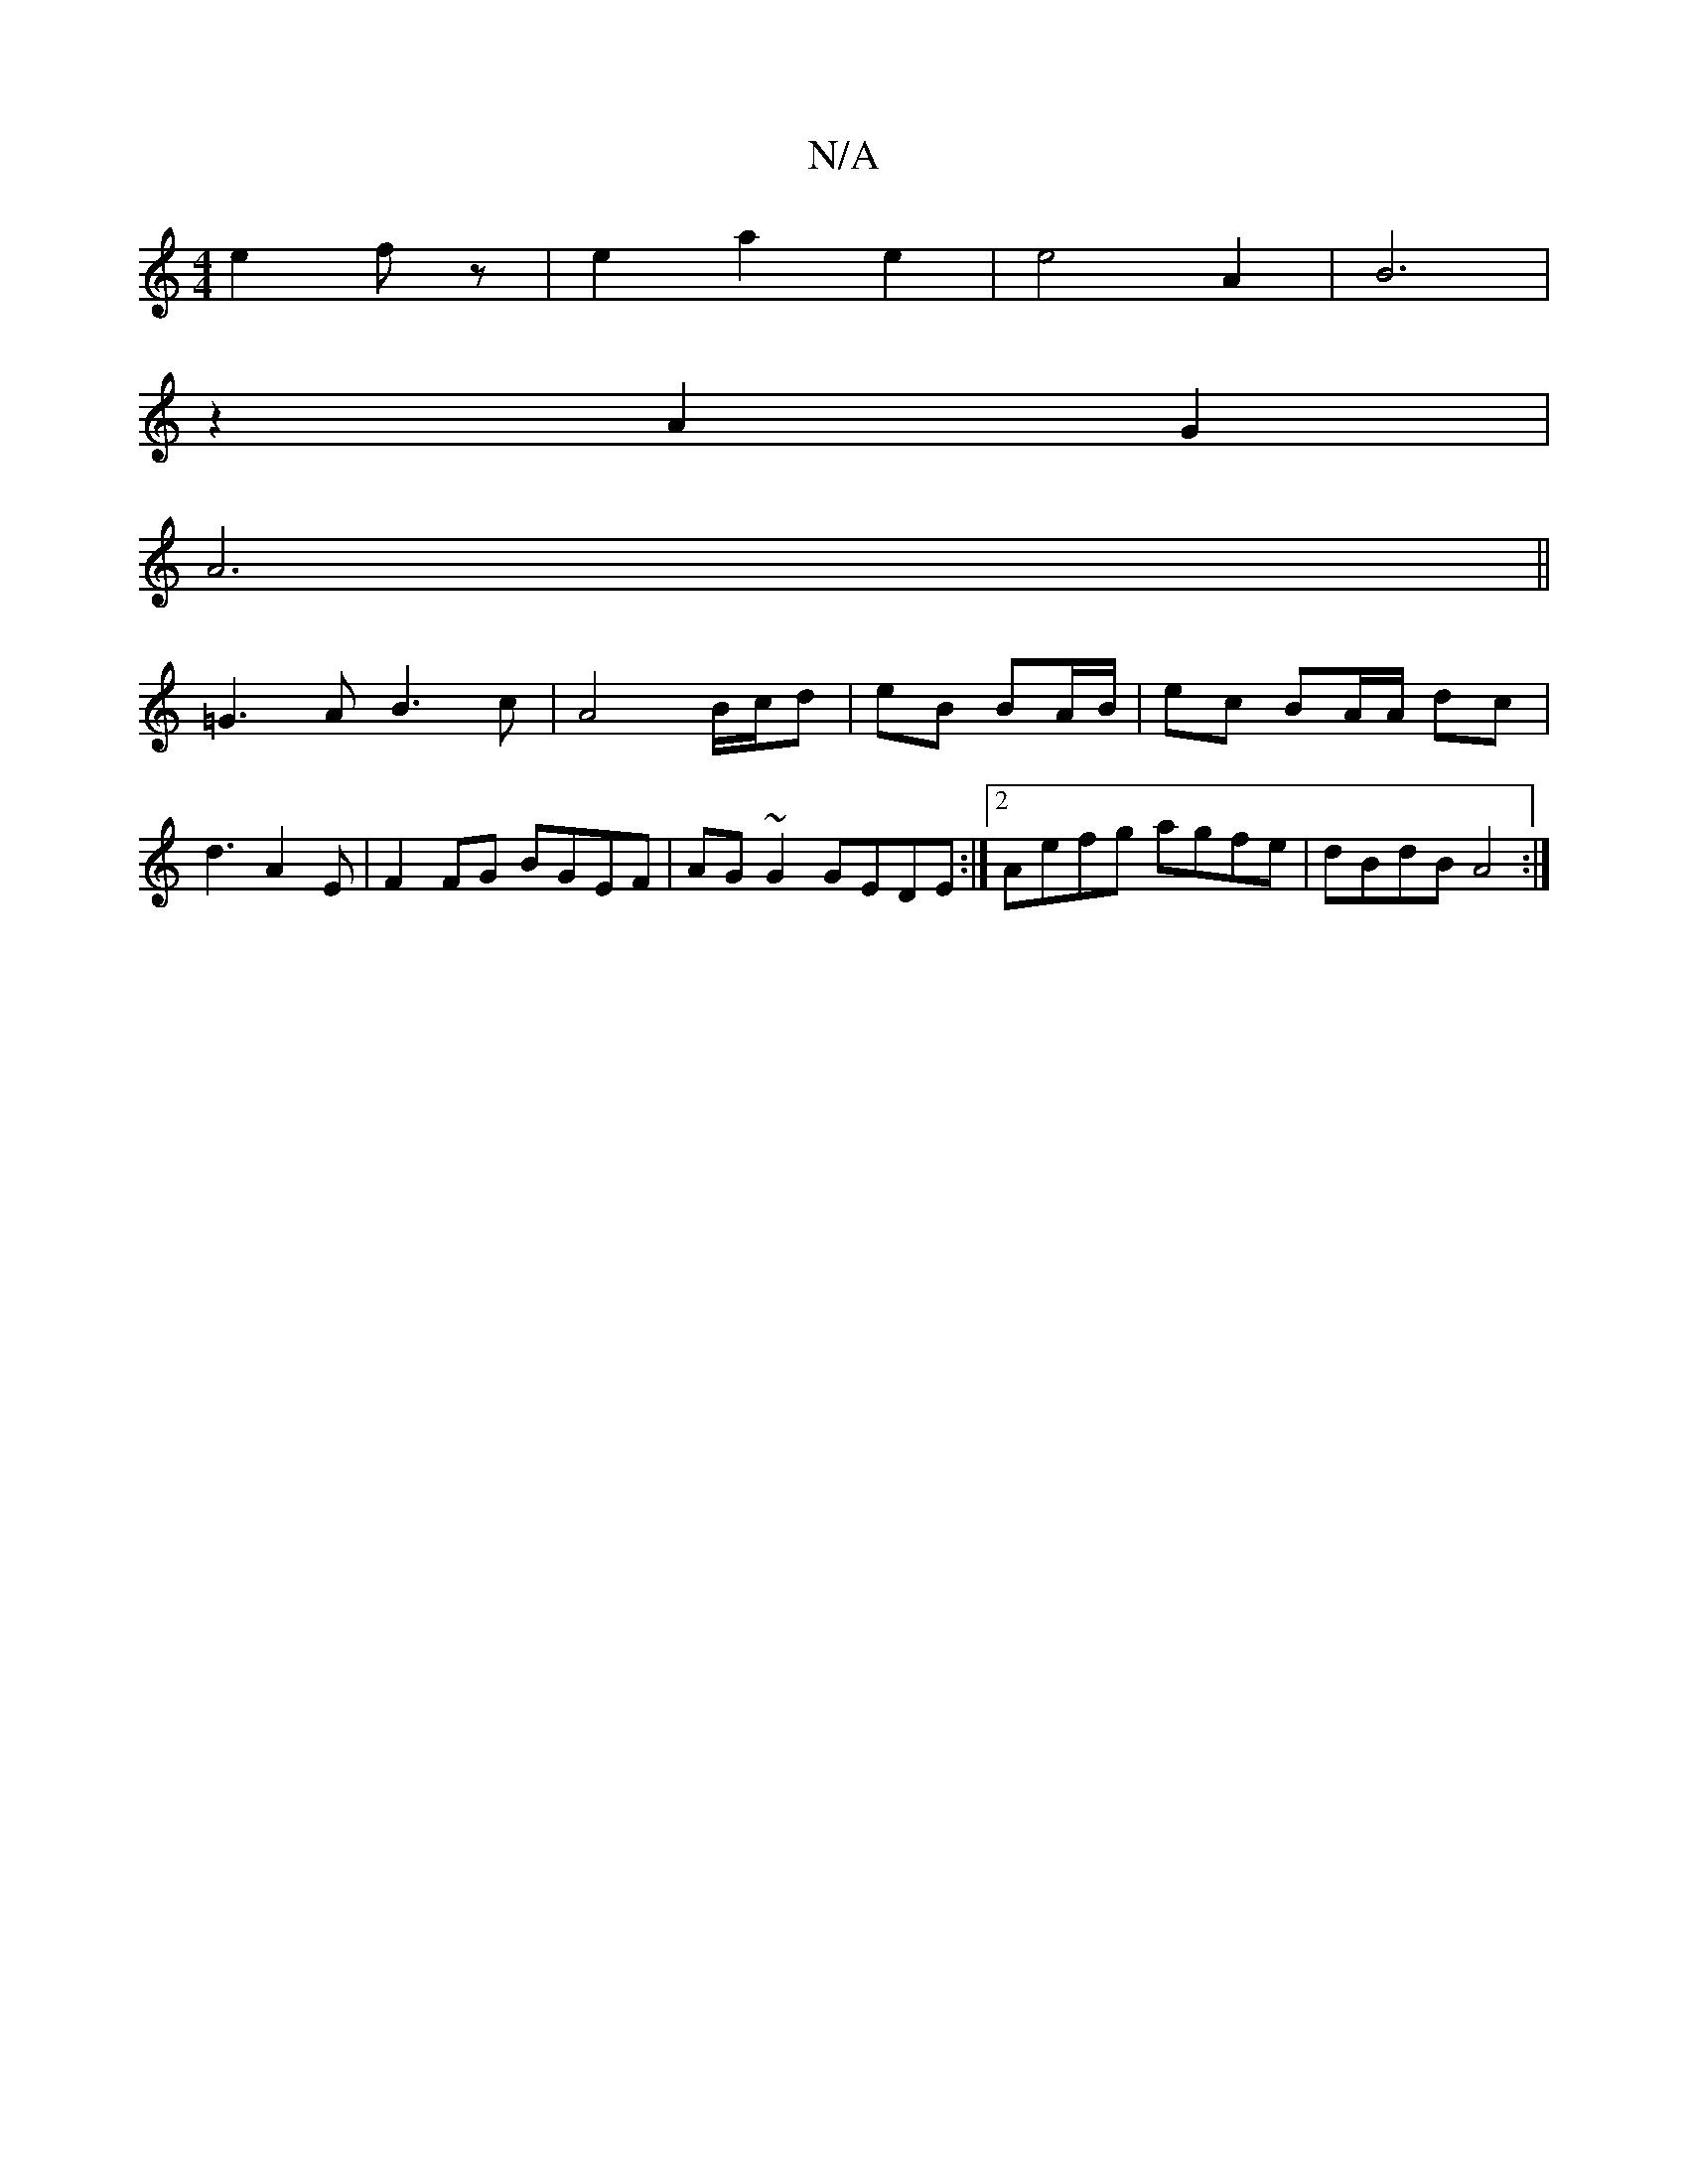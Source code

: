 X:1
T:N/A
M:4/4
R:N/A
K:Cmajor
4 e2fz|e2a2e2|e4A2|B6|
z2A2 G2|
A6||
=G3 A B3 c | A4 B/c/d | eB BA/B/ | ec BA/A/ dc | d3  A2E | F2FG BGEF | AG~G2 GEDE:|2 Aefg agfe|dBdB A4:|

|:G2 d d2 AF|E2 D : E2z2 :|
|:cf|e>c Bc f2 dA|cA A2 AG|F4